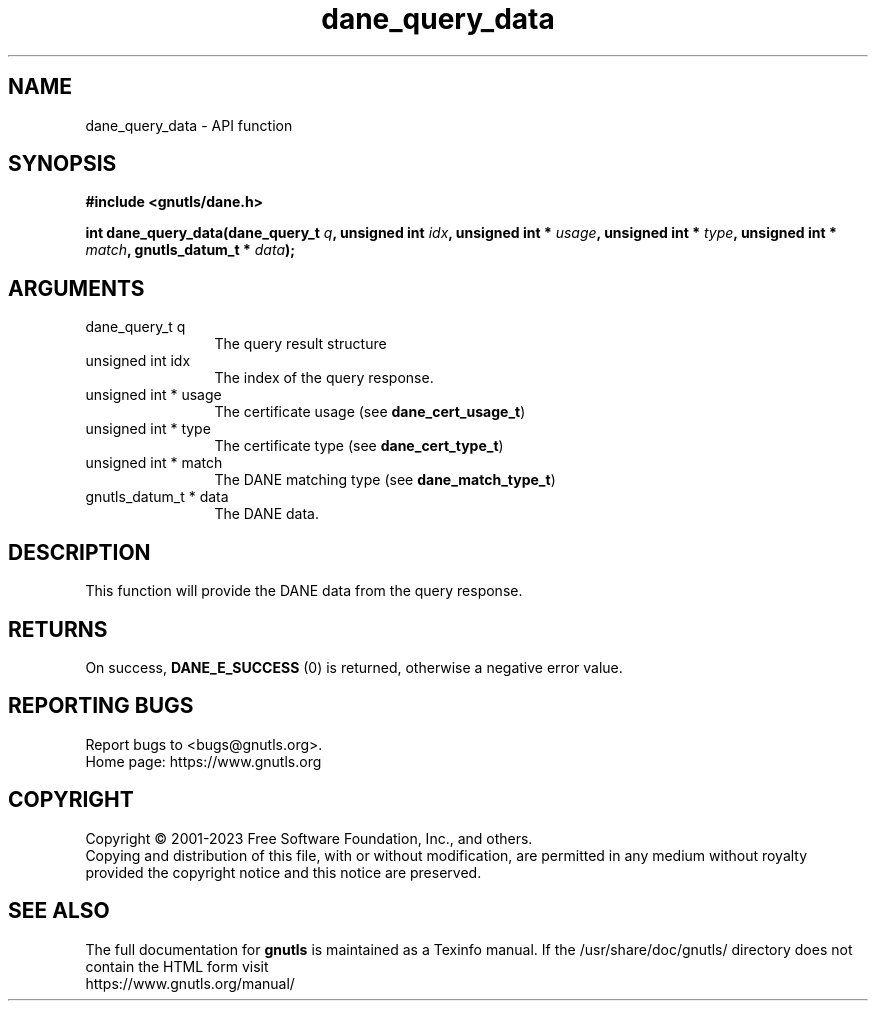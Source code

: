 .\" DO NOT MODIFY THIS FILE!  It was generated by gdoc.
.TH "dane_query_data" 3 "3.8.1" "gnutls" "gnutls"
.SH NAME
dane_query_data \- API function
.SH SYNOPSIS
.B #include <gnutls/dane.h>
.sp
.BI "int dane_query_data(dane_query_t " q ", unsigned int " idx ", unsigned int * " usage ", unsigned int * " type ", unsigned int * " match ", gnutls_datum_t * " data ");"
.SH ARGUMENTS
.IP "dane_query_t q" 12
The query result structure
.IP "unsigned int idx" 12
The index of the query response.
.IP "unsigned int * usage" 12
The certificate usage (see \fBdane_cert_usage_t\fP)
.IP "unsigned int * type" 12
The certificate type (see \fBdane_cert_type_t\fP)
.IP "unsigned int * match" 12
The DANE matching type (see \fBdane_match_type_t\fP)
.IP "gnutls_datum_t * data" 12
The DANE data.
.SH "DESCRIPTION"
This function will provide the DANE data from the query
response.
.SH "RETURNS"
On success, \fBDANE_E_SUCCESS\fP (0) is returned, otherwise a
negative error value.
.SH "REPORTING BUGS"
Report bugs to <bugs@gnutls.org>.
.br
Home page: https://www.gnutls.org

.SH COPYRIGHT
Copyright \(co 2001-2023 Free Software Foundation, Inc., and others.
.br
Copying and distribution of this file, with or without modification,
are permitted in any medium without royalty provided the copyright
notice and this notice are preserved.
.SH "SEE ALSO"
The full documentation for
.B gnutls
is maintained as a Texinfo manual.
If the /usr/share/doc/gnutls/
directory does not contain the HTML form visit
.B
.IP https://www.gnutls.org/manual/
.PP
